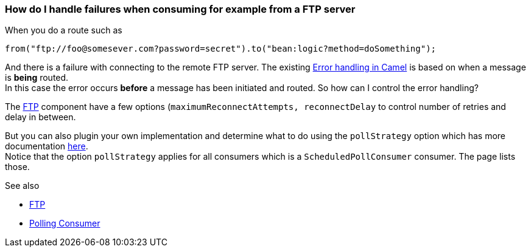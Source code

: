 [[ConfluenceContent]]
[[HowdoIhandlefailureswhenconsumingforexamplefromaFTPserver-HowdoIhandlefailureswhenconsumingforexamplefromaFTPserver]]
How do I handle failures when consuming for example from a FTP server
~~~~~~~~~~~~~~~~~~~~~~~~~~~~~~~~~~~~~~~~~~~~~~~~~~~~~~~~~~~~~~~~~~~~~

When you do a route such as

[source,brush:,java;,gutter:,false;,theme:,Default]
----
from("ftp://foo@somesever.com?password=secret").to("bean:logic?method=doSomething");
----

And there is a failure with connecting to the remote FTP server. The
existing link:error-handling-in-camel.html[Error handling in Camel] is
based on when a message is *being* routed. +
In this case the error occurs *before* a message has been initiated and
routed. So how can I control the error handling?

The link:ftp2.html[FTP] component have a few options
(`maximumReconnectAttempts, reconnectDelay` to control number of retries
and delay in between.

But you can also plugin your own implementation and determine what to do
using the `pollStrategy` option which has more documentation
link:polling-consumer.html[here]. +
Notice that the option `pollStrategy` applies for all consumers which is
a `ScheduledPollConsumer` consumer. The page lists those.

See also

* link:ftp2.html[FTP]
* link:polling-consumer.html[Polling Consumer]
